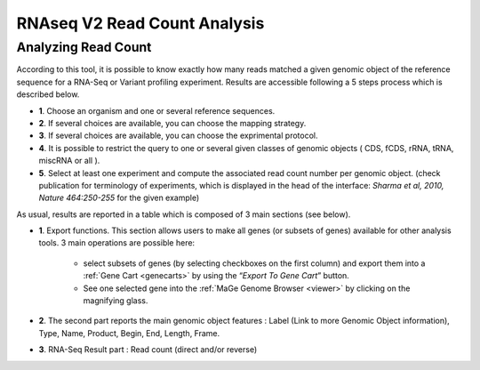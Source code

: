 .. _NGSReadCountAnalysis:

#############################
RNAseq V2 Read Count Analysis
#############################

Analyzing Read Count
--------------------

According to this tool, it is possible to know exactly how many reads matched a given genomic object of the reference sequence for a RNA-Seq or Variant profiling experiment.
Results are accessible following a 5 steps process which is described below.

.. image:: img/rd1.png

* **1**. Choose an organism and one or several reference sequences.
* **2**. If several choices are available, you can choose the mapping strategy.
* **3**. If several choices are available, you can choose the exprimental protocol.
* **4**. It is possible to restrict the query to one or several given classes of genomic objects ( CDS, fCDS, rRNA, tRNA, miscRNA or all ).
* **5**. Select at least one experiment and compute the associated read count number per genomic object. (check publication for terminology of experiments, which is displayed in the head of the interface: *Sharma et al, 2010, Nature 464:250-255* for the given example)

As usual, results are reported in a table which is composed of 3 main sections (see below).

.. image:: img/rd2.png

* **1**. Export functions. This section allows users to make all genes (or subsets of genes) available for other analysis tools. 3 main operations are possible here:

	* select subsets of genes (by selecting checkboxes on the first column) and export them into a :ref:`Gene Cart <genecarts>` by using the “*Export To Gene Cart*” button.
	* See one selected gene into the :ref:`MaGe Genome Browser <viewer>` by clicking on the magnifying glass.
* **2**. The second part reports the main genomic object features : Label (Link to more Genomic Object information), Type, Name, Product, Begin, End, Length, Frame.
* **3**. RNA-Seq Result part : Read count (direct and/or reverse)
